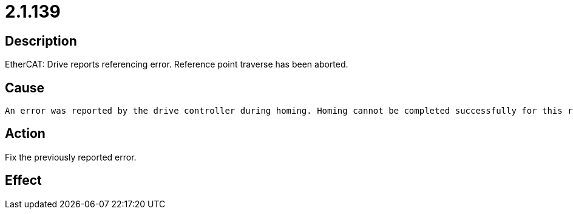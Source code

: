 = 2.1.139
:imagesdir: img

== Description
EtherCAT: Drive reports referencing error.
 Reference point traverse has been aborted.

== Cause
 An error was reported by the drive controller during homing. Homing cannot be completed successfully for this reason and is aborted.

== Action
Fix the previously reported error.

== Effect
 

